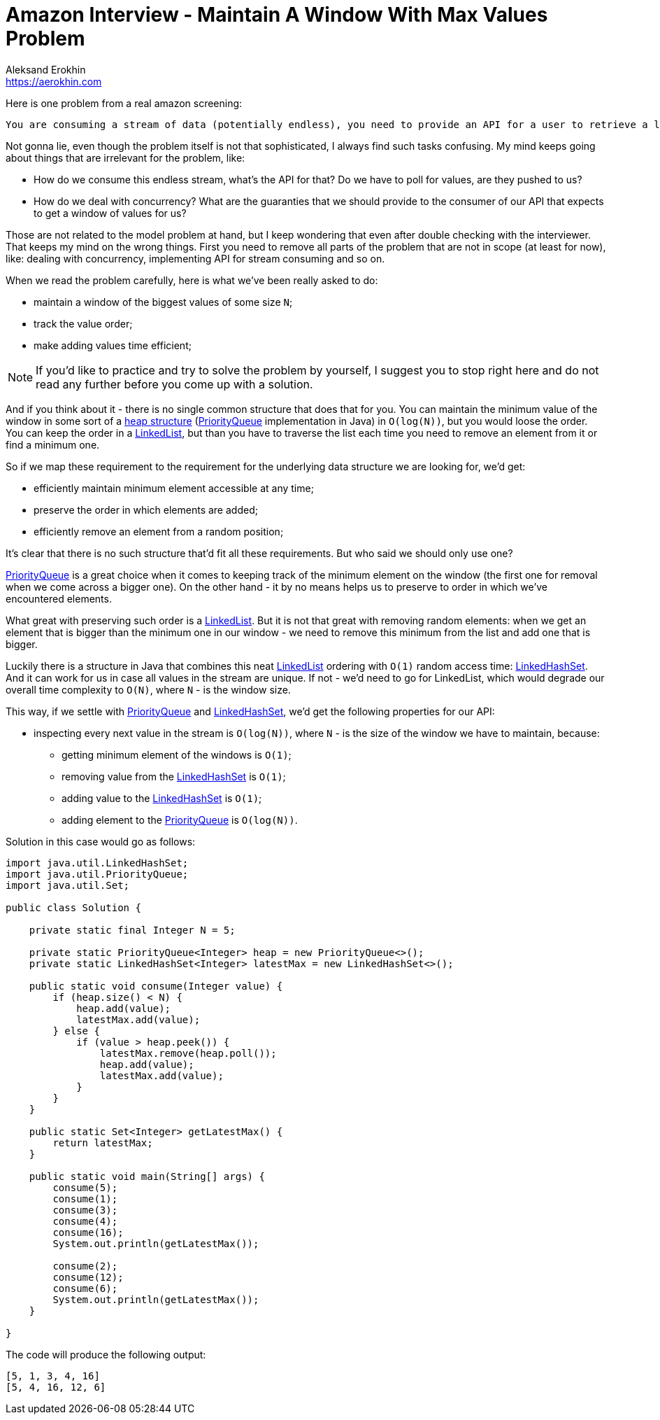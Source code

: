 = Amazon Interview - Maintain A Window With Max Values Problem
Aleksand Erokhin <https://aerokhin.com>
:stylesdir: ../stylesheets
:stylesheet: adoc-github.css
:imagedir: ../images
:icons: font
:favicon: {imagedir}/lightbulb.png

Here is one problem from a real amazon screening:

[source,bash]
----
You are consuming a stream of data (potentially endless), you need to provide an API for a user to retrieve a list of N biggest values seen recently.
----

Not gonna lie, even though the problem itself is not that sophisticated, I always find such tasks confusing. My mind keeps going about things that are irrelevant for the problem, like:

- How do we consume this endless stream, what's the API for that? Do we have to poll for values, are they pushed to us?
- How do we deal with concurrency? What are the guaranties that we should provide to the consumer of our API that expects to get a window of values for us?

Those are not related to the model problem at hand, but I keep wondering that even after double checking with the interviewer. That keeps my mind on the wrong things. First you need to remove all parts of the problem that are not in scope (at least for now), like: dealing with concurrency, implementing API for stream consuming and so on.

When we read the problem carefully, here is what we've been really asked to do:

- maintain a window of the biggest values of some size `N`;
- track the value order;
- make adding values time efficient;

[NOTE]
====
If you'd like to practice and try to solve the problem by yourself, I suggest you to stop right here and do not read any further before you come up with a solution.
====

And if you think about it - there is no single common structure that does that for you. You can maintain the minimum value of the window in some sort of a https://en.wikipedia.org/wiki/Heap_(data_structure)[heap structure] (https://docs.oracle.com/javase/8/docs/api/java/util/PriorityQueue.html[PriorityQueue] implementation in Java) in `O(log(N))`, but you would loose the order. You can keep the order in a https://docs.oracle.com/javase/8/docs/api/java/util/LinkedList.html[LinkedList], but than you have to traverse the list each time you need to remove an element from it or find a minimum one.

So if we map these requirement to the requirement for the underlying data structure we are looking for, we'd get:

- efficiently maintain minimum element accessible at any time;
- preserve the order in which elements are added;
- efficiently remove an element from a random position;

It's clear that there is no such structure that'd fit all these requirements. But who said we should only use one?

https://docs.oracle.com/javase/8/docs/api/java/util/PriorityQueue.html[PriorityQueue] is a great choice when it comes to keeping track of the minimum element on the window (the first one for removal when we come across a bigger one). On the other hand - it by no means helps us to preserve to order in which we've encountered elements.

What great with preserving such order is a https://docs.oracle.com/javase/8/docs/api/java/util/LinkedList.html[LinkedList]. But it is not that great with removing random elements: when we get an element that is bigger than the minimum one in our window - we need to remove this minimum from the list and add one that is bigger.

Luckily there is a structure in Java that combines this neat https://docs.oracle.com/javase/8/docs/api/java/util/LinkedList.html[LinkedList] ordering with `O(1)` random access time: https://docs.oracle.com/javase/8/docs/api/java/util/LinkedHashSet.html[LinkedHashSet]. And it can work for us in case all values in the stream are unique. If not - we'd need to go for LinkedList, which would degrade our overall time complexity to `O(N)`, where `N` - is the window size.

This way, if we settle with https://docs.oracle.com/javase/8/docs/api/java/util/PriorityQueue.html[PriorityQueue] and https://docs.oracle.com/javase/8/docs/api/java/util/LinkedHashSet.html[LinkedHashSet], we'd get the following properties for our API:

- inspecting every next value in the stream is `O(log(N))`, where `N` - is the size of the window we have to maintain, because:
* getting minimum element of the windows is `O(1)`;
* removing value from the https://docs.oracle.com/javase/8/docs/api/java/util/LinkedHashSet.html[LinkedHashSet] is `O(1)`;
* adding value to the https://docs.oracle.com/javase/8/docs/api/java/util/LinkedHashSet.html[LinkedHashSet] is `O(1)`;
* adding element to the https://docs.oracle.com/javase/8/docs/api/java/util/PriorityQueue.html[PriorityQueue] is `O(log(N))`.

Solution in this case would go as follows:

[source,java]
----
import java.util.LinkedHashSet;
import java.util.PriorityQueue;
import java.util.Set;

public class Solution {

    private static final Integer N = 5;

    private static PriorityQueue<Integer> heap = new PriorityQueue<>();
    private static LinkedHashSet<Integer> latestMax = new LinkedHashSet<>();

    public static void consume(Integer value) {
        if (heap.size() < N) {
            heap.add(value);
            latestMax.add(value);
        } else {
            if (value > heap.peek()) {
                latestMax.remove(heap.poll());
                heap.add(value);
                latestMax.add(value);
            }
        }
    }

    public static Set<Integer> getLatestMax() {
        return latestMax;
    }

    public static void main(String[] args) {
        consume(5);
        consume(1);
        consume(3);
        consume(4);
        consume(16);
        System.out.println(getLatestMax());

        consume(2);
        consume(12);
        consume(6);
        System.out.println(getLatestMax());
    }

}
----

The code will produce the following output:

[source,bash]
----
[5, 1, 3, 4, 16]
[5, 4, 16, 12, 6]
----